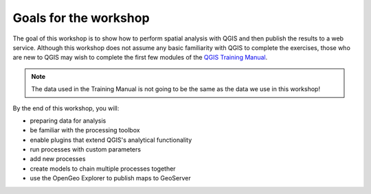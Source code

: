 Goals for the workshop
======================

The goal of this workshop is to show how to perform spatial analysis with QGIS and then publish the results to a web service. Although this workshop does not assume any basic familiarity with QGIS to complete the exercises, those who are new to QGIS may wish to complete the first few modules of the `QGIS Training Manual <http://docs.qgis.org/2.2/en/docs/training_manual>`_.

.. note:: The data used in the Training Manual is not going to be the same as the data we use in this workshop!

By the end of this workshop, you will:

* preparing data for analysis
* be familiar with the processing toolbox
* enable plugins that extend QGIS's analytical functionality
* run processes with custom parameters
* add new processes
* create models to chain multiple processes together
* use the OpenGeo Explorer to publish maps to GeoServer
